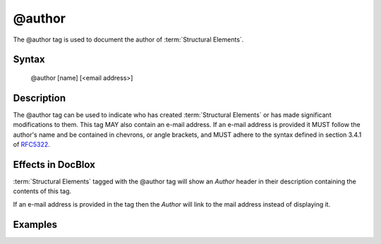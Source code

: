 @author
=======

The @author tag is used to document the author of :term:`Structural Elements`.

Syntax
------

    @author [name] [<email address>]

Description
-----------

The @author tag can be used to indicate who has created :term:`Structural Elements`
or has made significant modifications to them. This tag MAY also contain an
e-mail address. If an e-mail address is provided it MUST follow
the author's name and be contained in chevrons, or angle brackets, and MUST
adhere to the syntax defined in section 3.4.1 of
`RFC5322 <http://www.ietf.org/rfc/rfc5322.txt>`_.

Effects in DocBlox
------------------

:term:`Structural Elements` tagged with the @author tag will show an *Author*
header in their description containing the contents of this tag.

If an e-mail address is provided in the tag then the *Author* will link to the
mail address instead of displaying it.

Examples
--------

.. code-block:: php
   :linenos:

    /**
     * @author My Name
     * @author My Name <my.name@example.com>
     */
